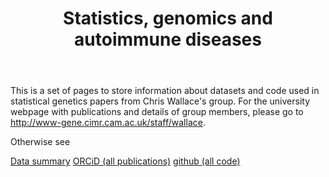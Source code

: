 #+TITLE: Statistics, genomics and autoimmune diseases
#+options: toc:nil num:nil
#+STYLE: <link rel="stylesheet" type="text/css" href="css/mystyle.css">

This is a set of pages to store information about datasets and code
used in statistical genetics papers from Chris Wallace's group.  For
the university webpage with publications and details of group members,
please go to [[http://www-gene.cimr.cam.ac.uk/staff/wallace]].

Otherwise see

#+HTML: <a href="data.html" class="biglink">Data summary</a>
#+HTML: <a href="http://orcid.org/0000-0001-9755-1703" class="biglink">ORCiD (all publications)</a>
#+HTML: <a href="http://github.com/chr1swallace" class="biglink">github (all code)</a>
#+HTML: <div class=blank></div>

[[file:orcid.png]]

